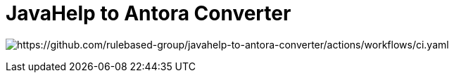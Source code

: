 =  JavaHelp to Antora Converter

image:https://github.com/rulebased-group/javahelp-to-antora-converter/actions/workflows/ci.yaml/badge.svg[https://github.com/rulebased-group/javahelp-to-antora-converter/actions/workflows/ci.yaml]